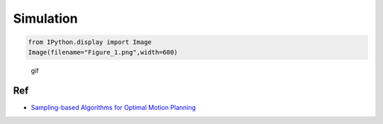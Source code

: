 
Simulation
~~~~~~~~~~

.. code-block:: ipython3

    from IPython.display import Image
    Image(filename="Figure_1.png",width=600)




.. image:: rrt_star_files/rrt_star_1_0.png
   :width: 600px



.. figure:: https://github.com/AtsushiSakai/PythonRobotics/raw/master/PathPlanning/RRTstar/animation.gif
   :alt: gif

   gif

Ref
^^^

-  `Sampling-based Algorithms for Optimal Motion
   Planning <https://arxiv.org/pdf/1105.1186.pdf>`__
